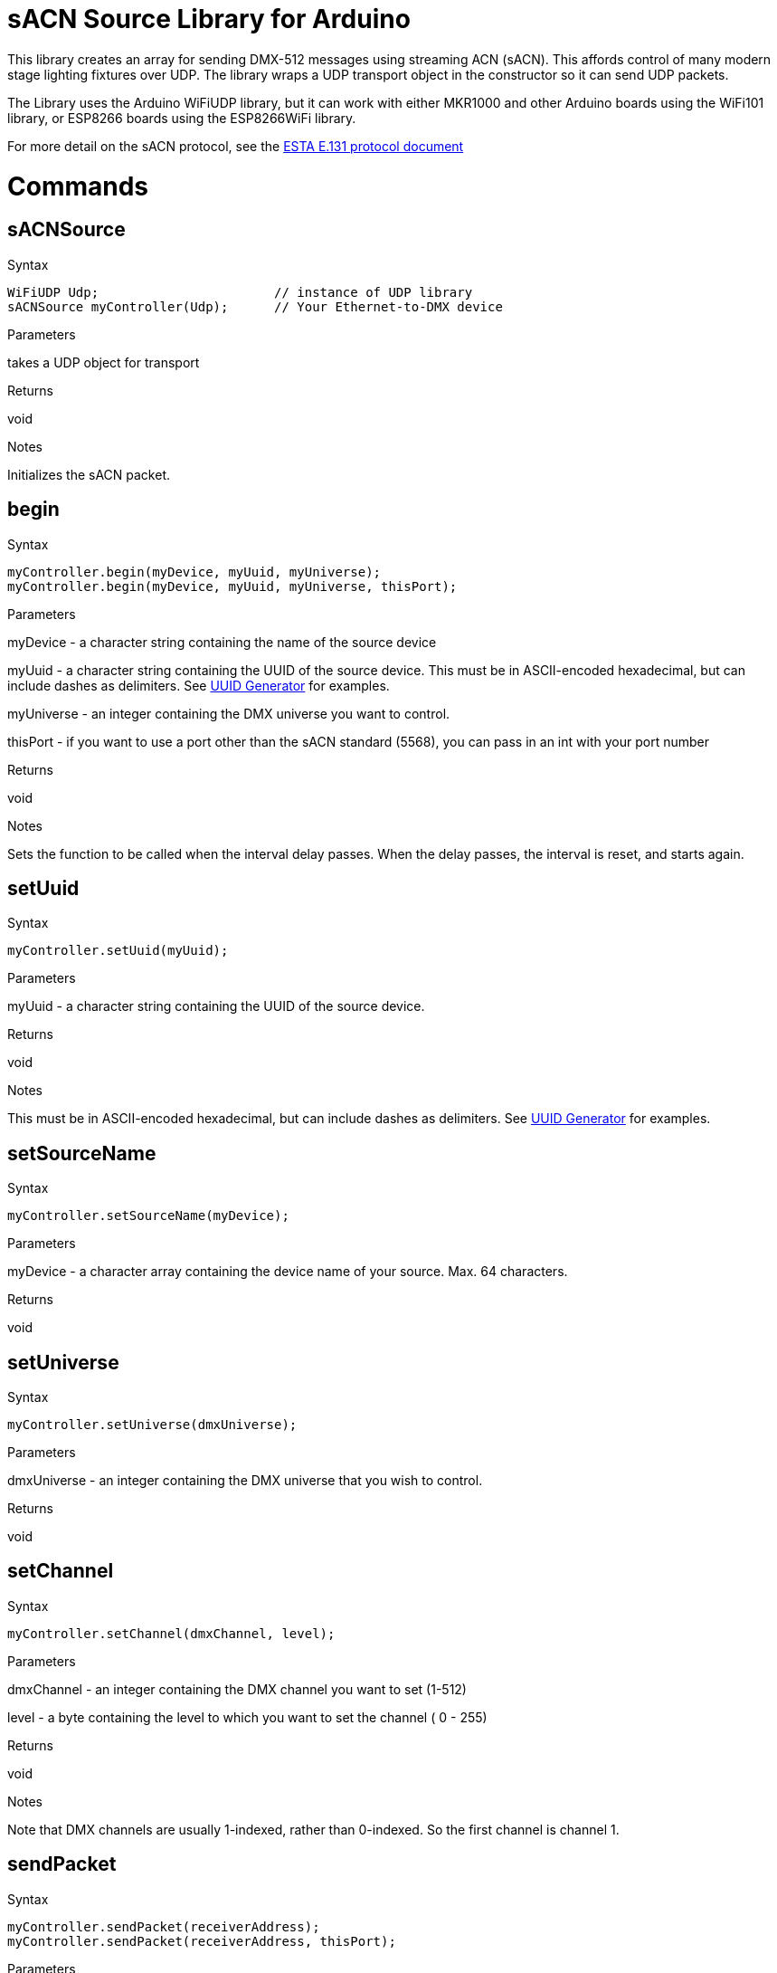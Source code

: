 = sACN Source Library for Arduino =

This library creates an array for sending DMX-512 messages using streaming ACN (sACN). This affords control of many modern stage lighting fixtures over UDP. The library wraps a UDP transport object in the constructor so it can send UDP packets.

The Library uses the Arduino WiFiUDP library, but it can work with either MKR1000 and other Arduino boards using the WiFi101 library, or ESP8266 boards using the ESP8266WiFi library.

For more detail on the sACN protocol, see the http://tsp.esta.org/tsp/documents/docs/E1-31-2016.pdf[ESTA E.131 protocol document]

= Commands =

== sACNSource

.Syntax
----
WiFiUDP Udp;                       // instance of UDP library
sACNSource myController(Udp);      // Your Ethernet-to-DMX device
----

.Parameters
takes a UDP object for transport

.Returns
void

.Notes
Initializes the sACN packet.


== begin

.Syntax
----
myController.begin(myDevice, myUuid, myUniverse);
myController.begin(myDevice, myUuid, myUniverse, thisPort);
----

.Parameters
myDevice - a character string containing the name of the source device

myUuid - a  character string containing the UUID of the source device. This must be in ASCII-encoded hexadecimal, but can include dashes as delimiters. See https://www.uuidgenerator.net/[UUID Generator] for examples.

myUniverse - an integer containing the DMX universe you want to control.

thisPort - if you want to use a port other than the sACN standard (5568), you can pass in an int with your port number

.Returns
void

.Notes
Sets the function to be called when the interval delay passes. When the delay passes, the interval is reset, and starts again.



== setUuid

.Syntax
----
myController.setUuid(myUuid);
----

.Parameters
myUuid - a  character string containing the UUID of the source device.

.Returns
void

.Notes
This must be in ASCII-encoded hexadecimal, but can include dashes as delimiters. See https://www.uuidgenerator.net/[UUID Generator] for examples.

== setSourceName

.Syntax
----
myController.setSourceName(myDevice);
----

.Parameters
myDevice - a character array containing the device name of your source. Max. 64 characters.

.Returns
void

.Notes

== setUniverse

.Syntax
----
myController.setUniverse(dmxUniverse);
----

.Parameters
dmxUniverse - an integer containing the DMX universe that you wish to control.

.Returns
void

.Notes

== setChannel
.Syntax
----
myController.setChannel(dmxChannel, level);
----

.Parameters
dmxChannel - an integer containing the DMX channel you want to set (1-512)

level - a byte containing the level to which you want to set the channel ( 0 - 255)

.Returns
void

.Notes
Note that DMX channels are usually 1-indexed, rather than 0-indexed. So the first channel is channel 1.

== sendPacket
.Syntax
----
myController.sendPacket(receiverAddress);
myController.sendPacket(receiverAddress, thisPort);
----

.Parameters
receiverAddress - a character array containing the numeric IP address of the receiver

thisPort - if you want to use a port other than the sACN standard (5568), you can pass in an int with your port number

.Returns
void

.Notes
This function auto-increments the sequence number for packets, so you don't have to.

== setSequenceNumber
.Syntax
----
myController.setSequenceNumber(seqNumber);
----

.Parameters
seqNumber - a byte containing the packet sequence number.

.Returns
void

.Notes
sACN packets are given a packet sequence number so that the receiver can keep the sequence of packets from a given sender. The _sendPacket_ function automatically increments the sequence number, so there's no real need to set this unless you want to set a specific number.

== getSequenceNumber

.Syntax
----
byte num = myController.getSequenceNumber();
----

.Parameters
none

.Returns
a byte containing the latest packet sequence number.

.Notes

== setSyncAddress
.Syntax
----
myController.setSyncAddress(syncAddress);
----

.Parameters
syncAddress - an int containing the sync universe address. Default is 0.

.Returns
void

.Notes

== setOptions
.Syntax
----
myController.setOptions(options);
----

.Parameters
a byte containing the options flags for preview data, stream termination, and forced synchronization.

.Returns
void

.Notes
Not implemented in version 0.0.1

== readData
.Syntax
----
myController.readData(byteNumber);
----

.Parameters
byteNumber - a byte containing the number of the byte in the packet that you want to read.

.Returns
a byte variable containing the value of the byte you requested

.Notes

== packetSize
.Syntax
----
myController.packetSize();
----

.Parameters
none

.Returns
an int variable containing the size of the packet.

.Notes
Unless modified, this will always be 638.
